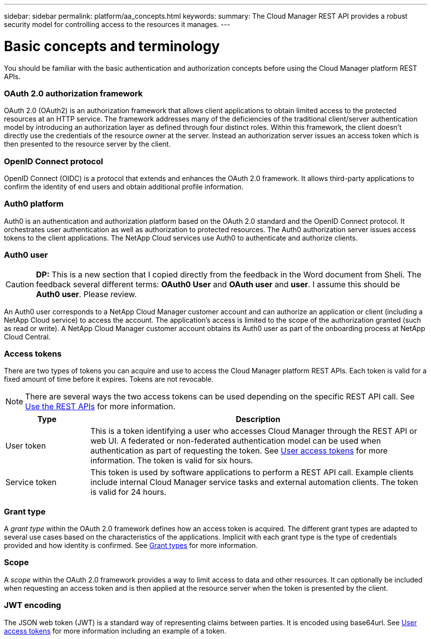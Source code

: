 ---
sidebar: sidebar
permalink: platform/aa_concepts.html
keywords:
summary: The Cloud Manager REST API provides a robust security model for controlling access to the resources it manages.
---

= Basic concepts and terminology
:hardbreaks:
:nofooter:
:icons: font
:linkattrs:
:imagesdir: ./media/

[.lead]
You should be familiar with the basic authentication and authorization concepts before using the Cloud Manager platform REST APIs.

=== OAuth 2.0 authorization framework

OAuth 2.0 (OAuth2) is an authorization framework that allows client applications to obtain limited access to the protected resources at an HTTP service. The framework addresses many of the deficiencies of the traditional client/server authentication model by introducing an authorization layer as defined through four distinct roles. Within this framework, the client doesn't directly use the credentials of the resource owner at the server. Instead an authorization server issues an access token which is then presented to the resource server by the client.

=== OpenID Connect protocol

OpenID Connect (OIDC) is a protocol that extends and enhances the OAuth 2.0 framework. It allows third-party applications to confirm the identity of end users and obtain additional profile information.

=== Auth0 platform

Auth0 is an authentication and authorization platform based on the OAuth 2.0 standard and the OpenID Connect protocol. It orchestrates user authentication as well as authorization to protected resources. The Auth0 authorization server issues access tokens to the client applications. The NetApp Cloud services use Auth0 to authenticate and authorize clients.

=== Auth0 user

[CAUTION]
*DP:* This is a new section that I copied directly from the feedback in the Word document from Sheli. The feedback several different terms: *OAuth0 User* and *OAuth user* and *user*. I assume this should be *Auth0 user*. Please review.

An Auth0 user corresponds to a NetApp Cloud Manager customer account and can authorize an application or client (including a NetApp Cloud service) to access the account. The application's access is limited to the scope of the authorization granted (such as read or write). A NetApp Cloud Manager customer account obtains its Auth0 user as part of the onboarding process at NetApp Cloud Central.

=== Access tokens

There are two types of tokens you can acquire and use to access the Cloud Manager platform REST APIs. Each token is valid for a fixed amount of time before it expires. Tokens are not revocable.

[NOTE]
There are several ways the two access tokens can be used depending on the specific REST API call. See link:use_rest_apis.html[Use the REST APIs] for more information.

[cols="20,80",options="header"]
|===
|Type
|Description
|User token
|This is a token identifying a user who accesses Cloud Manager through the REST API or web UI. A federated or non-federated authentication model can be used when authentication as part of requesting the token. See link:user_access_token.html[User access tokens] for more information. The token is valid for six hours.
|Service token
|This token is used by software applications to perform a REST API call. Example clients include internal Cloud Manager service tasks and external automation clients. The token is valid for 24 hours.
|===

=== Grant type

A _grant type_ within the OAuth 2.0 framework defines how an access token is acquired. The different grant types are adapted to several use cases based on the characteristics of the applications. Implicit with each grant type is the type of credentials provided and how identity is confirmed. See link:../platform/grant_types.html[Grant types] for more information.

=== Scope

A _scope_ within the OAuth 2.0 framework provides a way to limit access to data and other resources. It can optionally be included when requesting an access token and is then applied at the resource server when the token is presented by the client.

=== JWT encoding

The JSON web token (JWT) is a standard way of representing claims between parties. It is encoded using base64url. See link:user_access_tokens.html[User access tokens] for more information including an example of a token.
